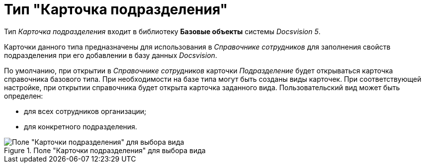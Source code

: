 = Тип "Карточка подразделения"

Тип _Карточка подразделения_ входит в библиотеку *Базовые объекты* системы _Docsvision 5_.

Карточки данного типа предназначены для использования в _Справочнике сотрудников_ для заполнения свойств подразделения при его добавлении в базу данных _Docsvision_.

По умолчанию, при открытии в _Справочнике сотрудников_ карточки _Подразделение_ будет открываться карточка справочника базового типа. При необходимости на базе типа могут быть созданы виды карточек. При соответствующей настройке, при открытии справочника будет открыта карточка заданного вида. Пользовательский вид может быть определен:

* для всех сотрудников организации;
* для конкретного подразделения.

.Поле "Карточки подразделения" для выбора вида
image::cSub_Department_select_subtype.png[Поле "Карточки подразделения" для выбора вида]
